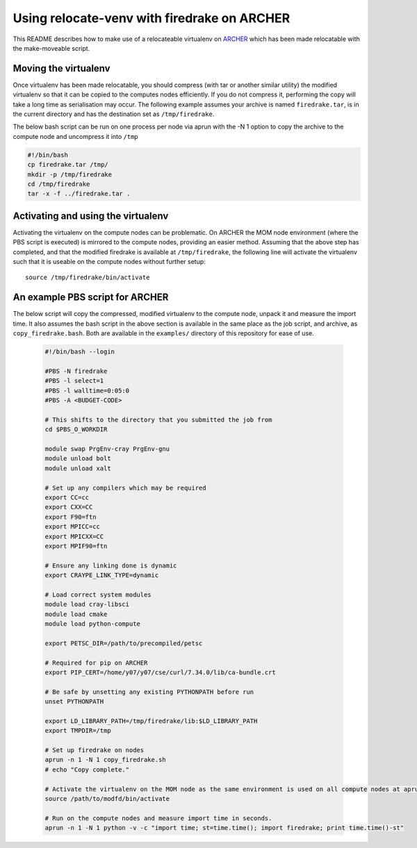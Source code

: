 ============================================
Using relocate-venv with firedrake on ARCHER
============================================

This README describes how to make use of a relocateable virtualenv on `ARCHER <http://www.archer.ac.uk>`_ which has been made relocatable with the make-moveable script.


*********************
Moving the virtualenv
*********************
Once virtualenv has been made relocatable, you should compress (with tar or another similar utility) the modified virtualenv so that it can be copied to the computes nodes efficiently. If you do not compress it, performing the copy will take a long time as serialisation may occur. The following example assumes your archive is named ``firedrake.tar``, is in the current directory and has the destination set as ``/tmp/firedrake``.

The below bash script can be run on one process per node via aprun with the -N 1 option to copy the archive to the compute node and uncompress it into ``/tmp``

.. code-block:: bash
		
   #!/bin/bash
   cp firedrake.tar /tmp/
   mkdir -p /tmp/firedrake
   cd /tmp/firedrake
   tar -x -f ../firedrake.tar .


***********************************
Activating and using the virtualenv
***********************************

Activating the virtualenv on the compute nodes can be problematic. On ARCHER the MOM node environment (where the PBS script is executed) is mirrored to the compute nodes, providing an easier method. Assuming that the above step has completed, and that the modified firedrake is available at ``/tmp/firedrake``, the following line will activate the virtualenv such that it is useable on the compute nodes without further setup::

  source /tmp/firedrake/bin/activate

********************************
An example PBS script for ARCHER
********************************

The below script will copy the compressed, modified virtualenv to the compute node, unpack it and measure the import time. It also assumes the bash script in the above section is available in the same place as the job script, and archive, as ``copy_firedrake.bash``. Both are available in the ``examples/`` directory of this repository for ease of use.

  .. code-block:: bash
		  
   #!/bin/bash --login

   #PBS -N firedrake
   #PBS -l select=1
   #PBS -l walltime=0:05:0
   #PBS -A <BUDGET-CODE>

   # This shifts to the directory that you submitted the job from
   cd $PBS_O_WORKDIR

   module swap PrgEnv-cray PrgEnv-gnu
   module unload bolt
   module unload xalt
   
   # Set up any compilers which may be required
   export CC=cc
   export CXX=CC
   export F90=ftn
   export MPICC=cc
   export MPICXX=CC
   export MPIF90=ftn

   # Ensure any linking done is dynamic
   export CRAYPE_LINK_TYPE=dynamic

   # Load correct system modules
   module load cray-libsci
   module load cmake
   module load python-compute

   export PETSC_DIR=/path/to/precompiled/petsc

   # Required for pip on ARCHER
   export PIP_CERT=/home/y07/y07/cse/curl/7.34.0/lib/ca-bundle.crt

   # Be safe by unsetting any existing PYTHONPATH before run
   unset PYTHONPATH

   export LD_LIBRARY_PATH=/tmp/firedrake/lib:$LD_LIBRARY_PATH
   export TMPDIR=/tmp

   # Set up firedrake on nodes
   aprun -n 1 -N 1 copy_firedrake.sh
   # echo "Copy complete."

   # Activate the virtualenv on the MOM node as the same environment is used on all compute nodes at aprun time.
   source /path/to/modfd/bin/activate

   # Run on the compute nodes and measure import time in seconds.
   aprun -n 1 -N 1 python -v -c "import time; st=time.time(); import firedrake; print time.time()-st"


